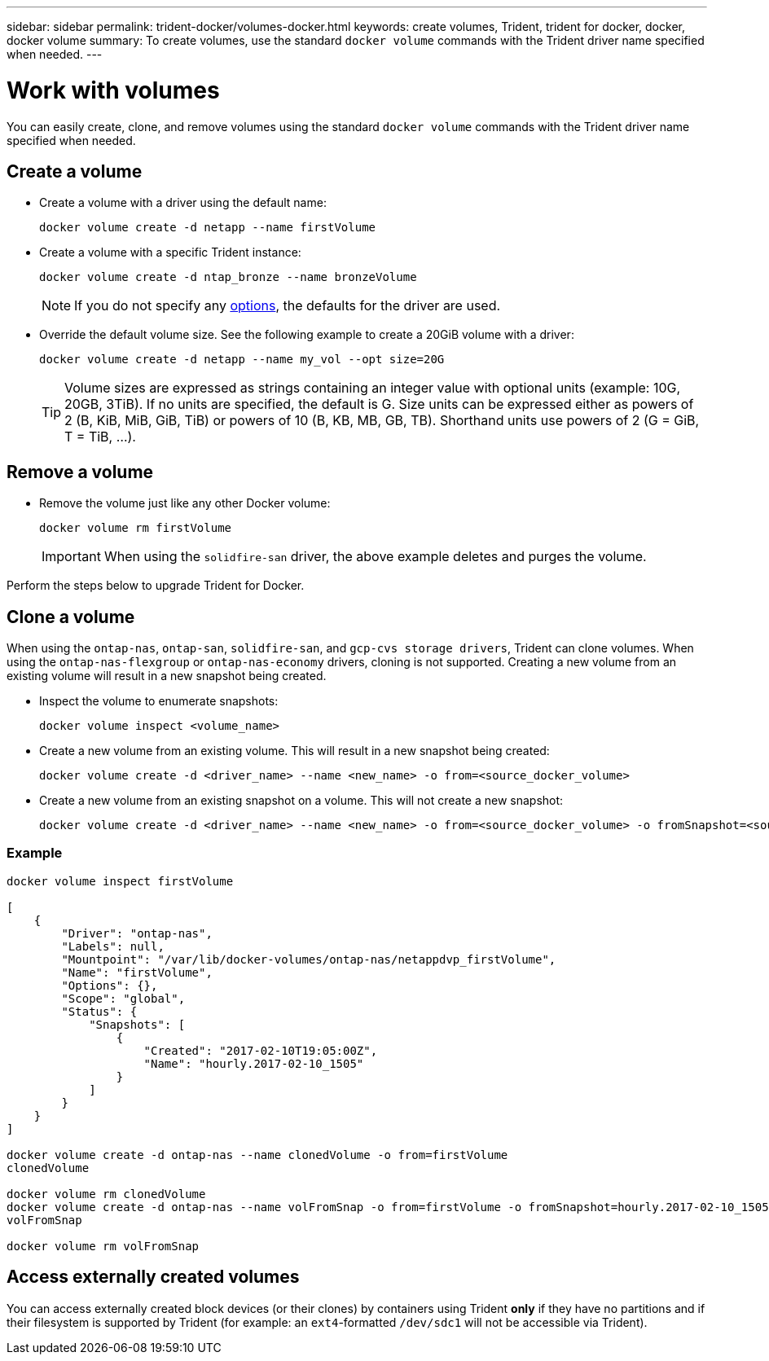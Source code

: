 ---
sidebar: sidebar
permalink: trident-docker/volumes-docker.html
keywords: create volumes, Trident, trident for docker, docker, docker volume
summary: To create volumes, use the standard `docker volume` commands with the Trident driver name specified when needed.
---

= Work with volumes
:hardbreaks:
:icons: font
:imagesdir: ../media/

[.lead]
You can easily create, clone, and remove volumes using the standard `docker volume` commands with the Trident driver name specified when needed.

== Create a volume

* Create a volume with a driver using the default name:
+
----
docker volume create -d netapp --name firstVolume
----
* Create a volume with a specific Trident instance:
+
----
docker volume create -d ntap_bronze --name bronzeVolume
----
NOTE: If you do not specify any link:volume-driver-options.html[options^], the defaults for the driver are used.

* Override the default volume size. See the following example to create a 20GiB volume with a driver:
+
----
docker volume create -d netapp --name my_vol --opt size=20G
----
TIP: Volume sizes are expressed as strings containing an integer value with optional units (example: 10G, 20GB, 3TiB). If no units are specified, the default is G. Size units can be expressed either as powers of 2 (B, KiB, MiB, GiB, TiB) or powers of 10 (B, KB, MB, GB, TB). Shorthand units use powers of 2 (G = GiB, T = TiB, …).

== Remove a volume

* Remove the volume just like any other Docker volume:
+
----
docker volume rm firstVolume
----
IMPORTANT: When using the `solidfire-san` driver, the above example deletes and purges the volume.

Perform the steps below to upgrade Trident for Docker.

== Clone a volume

When using the `ontap-nas`, `ontap-san`, `solidfire-san`, and `gcp-cvs storage drivers`, Trident can clone volumes. When using the `ontap-nas-flexgroup` or `ontap-nas-economy` drivers, cloning is not supported. Creating a new volume from an existing volume will result in a new snapshot being created.

* Inspect the volume to enumerate snapshots:
+
----
docker volume inspect <volume_name>
----

* Create a new volume from an existing volume. This will result in a new snapshot being created:
+
----
docker volume create -d <driver_name> --name <new_name> -o from=<source_docker_volume>
----

* Create a new volume from an existing snapshot on a volume. This will not create a new snapshot:
+
----
docker volume create -d <driver_name> --name <new_name> -o from=<source_docker_volume> -o fromSnapshot=<source_snap_name>
----

=== Example

----
docker volume inspect firstVolume

[
    {
        "Driver": "ontap-nas",
        "Labels": null,
        "Mountpoint": "/var/lib/docker-volumes/ontap-nas/netappdvp_firstVolume",
        "Name": "firstVolume",
        "Options": {},
        "Scope": "global",
        "Status": {
            "Snapshots": [
                {
                    "Created": "2017-02-10T19:05:00Z",
                    "Name": "hourly.2017-02-10_1505"
                }
            ]
        }
    }
]

docker volume create -d ontap-nas --name clonedVolume -o from=firstVolume
clonedVolume

docker volume rm clonedVolume
docker volume create -d ontap-nas --name volFromSnap -o from=firstVolume -o fromSnapshot=hourly.2017-02-10_1505
volFromSnap

docker volume rm volFromSnap
----

== Access externally created volumes

You can access externally created block devices (or their clones) by containers using Trident *only* if they have no partitions and if their filesystem is supported by Trident (for example: an `ext4`-formatted `/dev/sdc1` will not be accessible via Trident).
